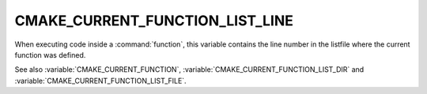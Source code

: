 CMAKE_CURRENT_FUNCTION_LIST_LINE
--------------------------------

.. versionadded:: 3.17

When executing code inside a :command:`function`, this variable
contains the line number in the listfile where the current function
was defined.

See also :variable:`CMAKE_CURRENT_FUNCTION`,
:variable:`CMAKE_CURRENT_FUNCTION_LIST_DIR` and
:variable:`CMAKE_CURRENT_FUNCTION_LIST_FILE`.

